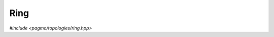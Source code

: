 Ring
====

.. versionadded:: 2.11

*#include <pagmo/topologies/ring.hpp>*

.. cpp:namespace-push:: pagmo

.. cpp:class:: ring: public base_bgl_topology

   This user-defined topology (UDT) represent a bidirectional ring (that is, a ring
   in which each node connects to both the previous and the following nodes).

   .. cpp:function:: void push_back()

      Add the next vertex.

      This method is a no-op.

   .. cpp:function:: std::string get_name() const

      Get the name of the topology.

      :return: ``"Ring"``.

   .. cpp:function:: template <typename Archive> void serialize(Archive &, unsigned)

      Serialisation support.

.. cpp:namespace-pop::
